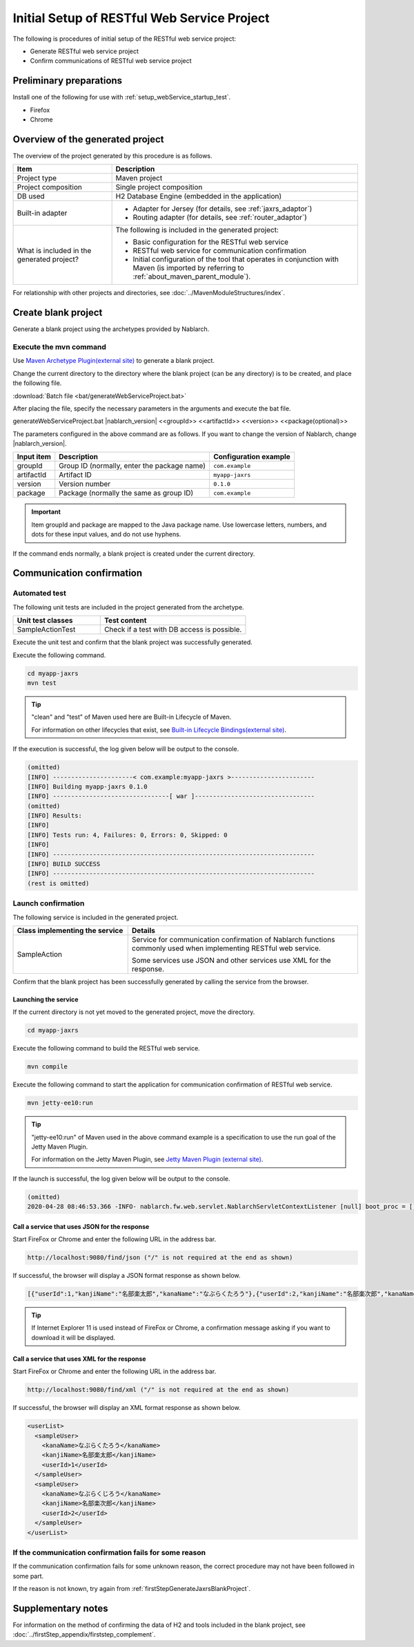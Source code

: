 ----------------------------------------------------------
Initial Setup of RESTful Web Service Project
----------------------------------------------------------

The following is procedures of initial setup of the RESTful web service project:

* Generate RESTful web service project
* Confirm communications of RESTful web service project


Preliminary preparations
-------------------------------------------------------------

Install one of the following for use with :ref:`setup_webService_startup_test`.

* Firefox
* Chrome


Overview of the generated project
----------------------------------------------------------

The overview of the project generated by this procedure is as follows.

.. list-table::
  :header-rows: 1
  :class: white-space-normal
  :widths: 8,20

  * - Item
    - Description
  * - Project type
    - Maven project
  * - Project composition
    - Single project composition
  * - DB used
    - H2 Database Engine (embedded in the application)
  * - Built-in adapter
    - * Adapter for Jersey (for details, see :ref:`jaxrs_adaptor`)
      * Routing adapter (for details, see :ref:`router_adaptor`)
  * - What is included in the generated project?
    - The following is included in the generated project:

      * Basic configuration for the RESTful web service
      * RESTful web service for communication confirmation
      * Initial configuration of the tool that operates in conjunction with Maven (is imported by referring to :ref:`about_maven_parent_module`).


For relationship with other projects and directories, see :doc:`../MavenModuleStructures/index`.


.. _firstStepGenerateJaxrsBlankProject:

Create blank project
----------------------------------------------------------

Generate a blank project using the archetypes provided by Nablarch.


~~~~~~~~~~~~~~~~~~~~~~~~~~~~~~~~~~
Execute the mvn command
~~~~~~~~~~~~~~~~~~~~~~~~~~~~~~~~~~

Use `Maven Archetype Plugin(external site) <https://maven.apache.org/archetype/maven-archetype-plugin/usage.html>`_ to generate a blank project.

Change the current directory to the directory where the blank project (can be any directory) is to be created, and place the following file.

:download:`Batch file <bat/generateWebServiceProject.bat>`

After placing the file, specify the necessary parameters in the arguments and execute the bat file.

generateWebServiceProject.bat |nablarch_version| <<groupId>> <<artifactId>> <<version>> <<package(optional)>>

The parameters configured in the above command are as follows.
If you want to change the version of Nablarch, change |nablarch_version|.

=========== ================================================= =======================
Input item  Description                                       Configuration example
=========== ================================================= =======================
groupId      Group ID (normally, enter the package name)      ``com.example``
artifactId   Artifact ID                                      ``myapp-jaxrs``
version      Version number                                   ``0.1.0``
package      Package (normally the same as group ID)          ``com.example``
=========== ================================================= =======================

.. important::
   Item groupId and package are mapped to the Java package name.
   Use lowercase letters, numbers, and dots for these input values, and do not use hyphens.


If the command ends normally, a blank project is created under the current directory.


.. _firstStepWebServiceStartupTest:

Communication confirmation
-------------------------------------------

~~~~~~~~~~~~~~~~~~~~~~~~~~~~~~~~~~~~
Automated test
~~~~~~~~~~~~~~~~~~~~~~~~~~~~~~~~~~~~

The following unit tests are included in the project generated from the archetype.

.. list-table::
  :header-rows: 1
  :class: white-space-normal
  :widths: 12,20

  * - Unit test classes
    - Test content
  * - SampleActionTest
    - Check if a test with DB access is possible.



Execute the unit test and confirm that the blank project was successfully generated.


Execute the following command.

.. code-block:: text

  cd myapp-jaxrs
  mvn test

.. tip::

  "clean" and "test" of Maven used here are Built-in Lifecycle of Maven.

  For information on other lifecycles that exist, see `Built-in Lifecycle Bindings(external site) <https://maven.apache.org/guides/introduction/introduction-to-the-lifecycle.html#Built-in_Lifecycle_Bindings>`_.


If the execution is successful, the log given below will be output to the console.

.. code-block:: text

  (omitted)
  [INFO] ----------------------< com.example:myapp-jaxrs >-----------------------
  [INFO] Building myapp-jaxrs 0.1.0
  [INFO] --------------------------------[ war ]---------------------------------
  (omitted)
  [INFO] Results:
  [INFO]
  [INFO] Tests run: 4, Failures: 0, Errors: 0, Skipped: 0
  [INFO]
  [INFO] ------------------------------------------------------------------------
  [INFO] BUILD SUCCESS
  [INFO] ------------------------------------------------------------------------
  (rest is omitted)


.. _setup_webService_startup_test:

~~~~~~~~~~~~~~~~~~~~~~~~~~~~~~~~~~~~
Launch confirmation
~~~~~~~~~~~~~~~~~~~~~~~~~~~~~~~~~~~~

The following service is included in the generated project.

.. list-table::
  :header-rows: 1
  :class: white-space-normal
  :widths: 10,20

  * - Class implementing the service
    - Details
  * - SampleAction
    - Service for communication confirmation of Nablarch functions commonly used when implementing RESTful web service.

      Some services use JSON and other services use XML for the response.

Confirm that the blank project has been successfully generated by calling the service from the browser.


Launching the service
~~~~~~~~~~~~~~~~~~~~~~~~~~~~~~~~~~~~

If the current directory is not yet moved to the generated project, move the directory.

.. code-block:: text

  cd myapp-jaxrs

Execute the following command to build the RESTful web service.

.. code-block:: text

  mvn compile


Execute the following command to start the application for communication confirmation of RESTful web service.

.. code-block:: text

  mvn jetty-ee10:run

.. tip::

  "jetty-ee10:run" of Maven used in the above command example is a specification to use the run goal of the Jetty Maven Plugin.

  For information on the Jetty Maven Plugin, see `Jetty Maven Plugin (external site) <https://www.eclipse.org/jetty/documentation/jetty-12/programming-guide/index.html#jetty-maven-plugin>`_.


If the launch is successful, the log given below will be output to the console.

.. code-block:: text

  (omitted)
  2020-04-28 08:46:53.366 -INFO- nablarch.fw.web.servlet.NablarchServletContextListener [null] boot_proc = [] proc_sys = [jaxrs] req_id = [null] usr_id = [null] [nablarch.fw.web.servlet.NablarchServletContextListener#contextInitialized] initialization completed.


Call a service that uses JSON for the response
~~~~~~~~~~~~~~~~~~~~~~~~~~~~~~~~~~~~~~~~~~~~~~~~~~~~~~~~~~~~~~~~~~~~~~~~~~~~

Start FireFox or Chrome and enter the following URL in the address bar.


.. code-block:: text

  http://localhost:9080/find/json ("/" is not required at the end as shown)


If successful, the browser will display a JSON format response as shown below.

.. code-block:: text

  [{"userId":1,"kanjiName":"名部楽太郎","kanaName":"なぶらくたろう"},{"userId":2,"kanjiName":"名部楽次郎","kanaName":"なぶらくじろう"}]


.. tip::

  If Internet Explorer 11 is used instead of FireFox or Chrome, a confirmation message asking if you want to download it will be displayed.


Call a service that uses XML for the response
~~~~~~~~~~~~~~~~~~~~~~~~~~~~~~~~~~~~~~~~~~~~~~~~~~~~~~~~~~~~~~~~~~~~~~~~~~~~

Start FireFox or Chrome and enter the following URL in the address bar.


.. code-block:: text

  http://localhost:9080/find/xml ("/" is not required at the end as shown)


If successful, the browser will display an XML format response as shown below.

.. code-block:: xml

  <userList>
    <sampleUser>
      <kanaName>なぶらくたろう</kanaName>
      <kanjiName>名部楽太郎</kanjiName>
      <userId>1</userId>
    </sampleUser>
    <sampleUser>
      <kanaName>なぶらくじろう</kanaName>
      <kanjiName>名部楽次郎</kanjiName>
      <userId>2</userId>
    </sampleUser>
  </userList>


~~~~~~~~~~~~~~~~~~~~~~~~~~~~~~~~~~~~~~~~~~~~~~~~~~~~~~~~~~~~~~~~~~~~~~~~~~
If the communication confirmation fails for some reason
~~~~~~~~~~~~~~~~~~~~~~~~~~~~~~~~~~~~~~~~~~~~~~~~~~~~~~~~~~~~~~~~~~~~~~~~~~

If the communication confirmation fails for some unknown reason, the correct procedure may not have been followed in some part.

If the reason is not known, try again from :ref:`firstStepGenerateJaxrsBlankProject`.



Supplementary notes
--------------------

For information on the method of confirming the data of H2 and tools included in the blank project, see :doc:`../firstStep_appendix/firststep_complement`.

